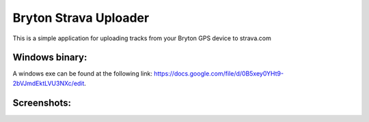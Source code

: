 Bryton Strava Uploader
======================

This is a simple application for uploading tracks from your Bryton GPS device
to strava.com


Windows binary:
---------------

A windows exe can be found at the following link:
`<https://docs.google.com/file/d/0B5xey0YHt9-2bVJmdEktLVU3NXc/edit>`_.



Screenshots:
------------

.. image:: https://github.com/pitmairen/bryton-strava-uploader/raw/master/screenshots/main.png
   :height: 623px
   :width: 400px
   :scale:  50%


